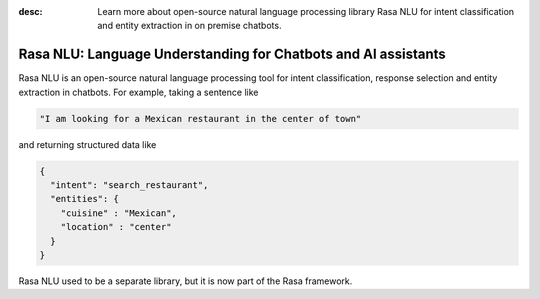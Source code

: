 :desc: Learn more about open-source natural language processing library Rasa NLU
       for intent classification and entity extraction in on premise chatbots.

.. _about-rasa-nlu:

Rasa NLU: Language Understanding for Chatbots and AI assistants
===============================================================


Rasa NLU is an open-source natural language processing tool for intent classification, response selection and
entity extraction in chatbots. For example, taking a sentence like

.. code-block:: console

    "I am looking for a Mexican restaurant in the center of town"

and returning structured data like

.. code-block:: json

    {
      "intent": "search_restaurant",
      "entities": {
        "cuisine" : "Mexican",
        "location" : "center"
      }
    }

Rasa NLU used to be a separate library, but it is now part of the Rasa framework.
